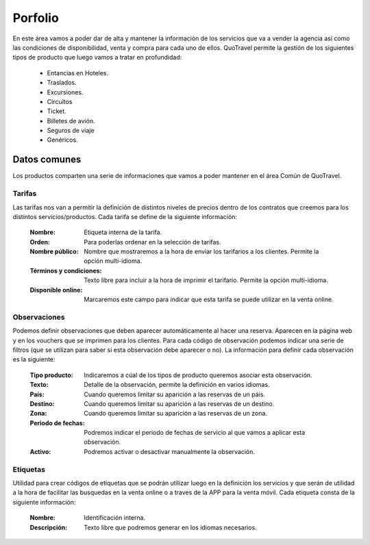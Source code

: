 ########
Porfolio
########
En este área vamos a poder dar de alta y mantener la información de los servicios que va a vender la agencia así como las condiciones de disponibilidad, venta y compra para cada uno de ellos. QuoTravel permite la gestión de los siguientes tipos de producto que luego vamos a tratar en profundidad:

  * Entancias en Hoteles.
  * Traslados. 
  * Excursiones.
  * Circuitos
  * Ticket.
  * Billetes de avión.
  * Seguros de viaje
  * Genéricos.

Datos comunes
=============
Los productos comparten una serie de informaciones que vamos a poder mantener en el área Común de QuoTravel.

Tarifas
-------
Las tarifas nos van a permitir la definición de distintos niveles de precios dentro de los contratos que creemos para los distintos servicios/productos. Cada tarifa se define de la siguiente información:

  :Nombre: Etiqueta interna de la tarifa.
  :Orden: Para poderlas ordenar en la selección de tarifas.

  :Nombre público: Nombre que mostraremos a la hora de enviar los tarifarios a los clientes. Permite la opción multi-idioma.
  :Términos y condiciones: Texto libre para incluir a la hora de imprimir el tarifario. Permite la opción multi-idioma.
  :Disponible online: Marcaremos este campo para indicar que esta tarifa se puede utilizar en la venta online.

Observaciones
-------------
Podemos definir observaciones que deben aparecer automáticamente al hacer una reserva. Aparecen en la página web y en los vouchers que se imprimen para los clientes. Para cada código de observación podemos indicar una serie de filtros (que se utilizan para saber si esta observación debe aparecer o no). La información para definir cada observación es la siguiente:

  :Tipo producto: Indicaremos a cúal de los tipos de producto queremos asociar esta observación.
  :Texto: Detalle de la observación, permite la definición en varios idiomas.

  :País: Cuando queremos limitar su aparición a las reservas de un páis.
  :Destino: Cuando queremos limitar su aparición a las reservas de un destino.
  :Zona: Cuando queremos limitar su aparición a las reservas de un zona.

  :Periodo de fechas: Podremos indicar el periodo de fechas de servicio al que vamos a aplicar esta observación.
  :Activo: Podremos activar o desactivar manualmente la observación.

Etiquetas
---------
Utilidad para crear códigos de etiquetas que se podrán utilizar luego en la definición los servicios y que serán de utilidad a la hora de facilitar las busquedas en la venta online o a traves de la APP para la venta móvil. Cada etiqueta consta de la siguiente información:

  :Nombre: Identificación interna.
  :Descripción: Texto libre que podremos generar en los idiomas necesarios.   
